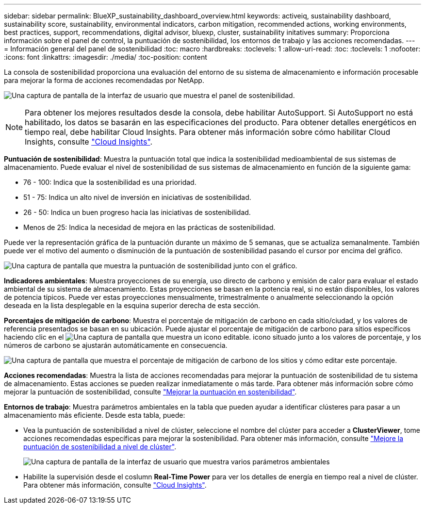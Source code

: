 ---
sidebar: sidebar 
permalink: BlueXP_sustainability_dashboard_overview.html 
keywords: activeiq, sustainability dashboard, sustainability score, sustainability, environmental indicators, carbon mitigation, recommended actions, working environments, best practices, support, recommendations,  digital advisor, bluexp, cluster, sustainability initatives 
summary: Proporciona información sobre el panel de control, la puntuación de sostenibilidad, los entornos de trabajo y las acciones recomendadas. 
---
= Información general del panel de sostenibilidad
:toc: macro
:hardbreaks:
:toclevels: 1
:allow-uri-read: 
:toc: 
:toclevels: 1
:nofooter: 
:icons: font
:linkattrs: 
:imagesdir: ./media/
:toc-position: content


[role="lead"]
La consola de sostenibilidad proporciona una evaluación del entorno de su sistema de almacenamiento e información procesable para mejorar la forma de acciones recomendadas por NetApp.

image:get_started_sustainability_dashboard.png["Una captura de pantalla de la interfaz de usuario que muestra el panel de sostenibilidad."]


NOTE: Para obtener los mejores resultados desde la consola, debe habilitar AutoSupport. Si AutoSupport no está habilitado, los datos se basarán en las especificaciones del producto. Para obtener detalles energéticos en tiempo real, debe habilitar Cloud Insights. Para obtener más información sobre cómo habilitar Cloud Insights, consulte link:https://docs.netapp.com/us-en/cloudinsights/task_getting_started_with_cloud_insights.html["Cloud Insights"^].

*Puntuación de sostenibilidad*: Muestra la puntuación total que indica la sostenibilidad medioambiental de sus sistemas de almacenamiento. Puede evaluar el nivel de sostenibilidad de sus sistemas de almacenamiento en función de la siguiente gama:

* 76 - 100: Indica que la sostenibilidad es una prioridad.
* 51 - 75: Indica un alto nivel de inversión en iniciativas de sostenibilidad.
* 26 - 50: Indica un buen progreso hacia las iniciativas de sostenibilidad.
* Menos de 25: Indica la necesidad de mejora en las prácticas de sostenibilidad.


Puede ver la representación gráfica de la puntuación durante un máximo de 5 semanas, que se actualiza semanalmente. También puede ver el motivo del aumento o disminución de la puntuación de sostenibilidad pasando el cursor por encima del gráfico.

image:sustainability_score.png["Una captura de pantalla que muestra la puntuación de sostenibilidad junto con el gráfico."]

*Indicadores ambientales*: Muestra proyecciones de su energía, uso directo de carbono y emisión de calor para evaluar el estado ambiental de su sistema de almacenamiento. Estas proyecciones se basan en la potencia real, si no están disponibles, los valores de potencia típicos. Puede ver estas proyecciones mensualmente, trimestralmente o anualmente seleccionando la opción deseada en la lista desplegable en la esquina superior derecha de esta sección.

*Porcentajes de mitigación de carbono*: Muestra el porcentaje de mitigación de carbono en cada sitio/ciudad, y los valores de referencia presentados se basan en su ubicación. Puede ajustar el porcentaje de mitigación de carbono para sitios específicos haciendo clic en el image:edit_icon_1.png["Una captura de pantalla que muestra un icono editable."] icono situado junto a los valores de porcentaje, y los números de carbono se ajustarán automáticamente en consecuencia.

image:carbon_mitigation_percentage.png["Una captura de pantalla que muestra el porcentaje de mitigación de carbono de los sitios y cómo editar este porcentaje."]

*Acciones recomendadas*: Muestra la lista de acciones recomendadas para mejorar la puntuación de sostenibilidad de tu sistema de almacenamiento. Estas acciones se pueden realizar inmediatamente o más tarde.
Para obtener más información sobre cómo mejorar la puntuación de sostenibilidad, consulte link:improve_sustainability_score.html["Mejorar la puntuación en sostenibilidad"].

*Entornos de trabajo*: Muestra parámetros ambientales en la tabla que pueden ayudar a identificar clústeres para pasar a un almacenamiento más eficiente. Desde esta tabla, puede:

* Vea la puntuación de sostenibilidad a nivel de clúster, seleccione el nombre del clúster para acceder a *ClusterViewer*, tome acciones recomendadas específicas para mejorar la sostenibilidad. Para obtener más información, consulte link:improve_sustainability_score.html["Mejore la puntuación de sostenibilidad a nivel de clúster"].
+
image:working_environments.png["Una captura de pantalla de la interfaz de usuario que muestra varios parámetros ambientales"]

* Habilite la supervisión desde el coslumn *Real-Time Power* para ver los detalles de energía en tiempo real a nivel de clúster. Para obtener más información, consulte link:https://docs.netapp.com/us-en/cloudinsights/task_getting_started_with_cloud_insights.html["Cloud Insights"^].

